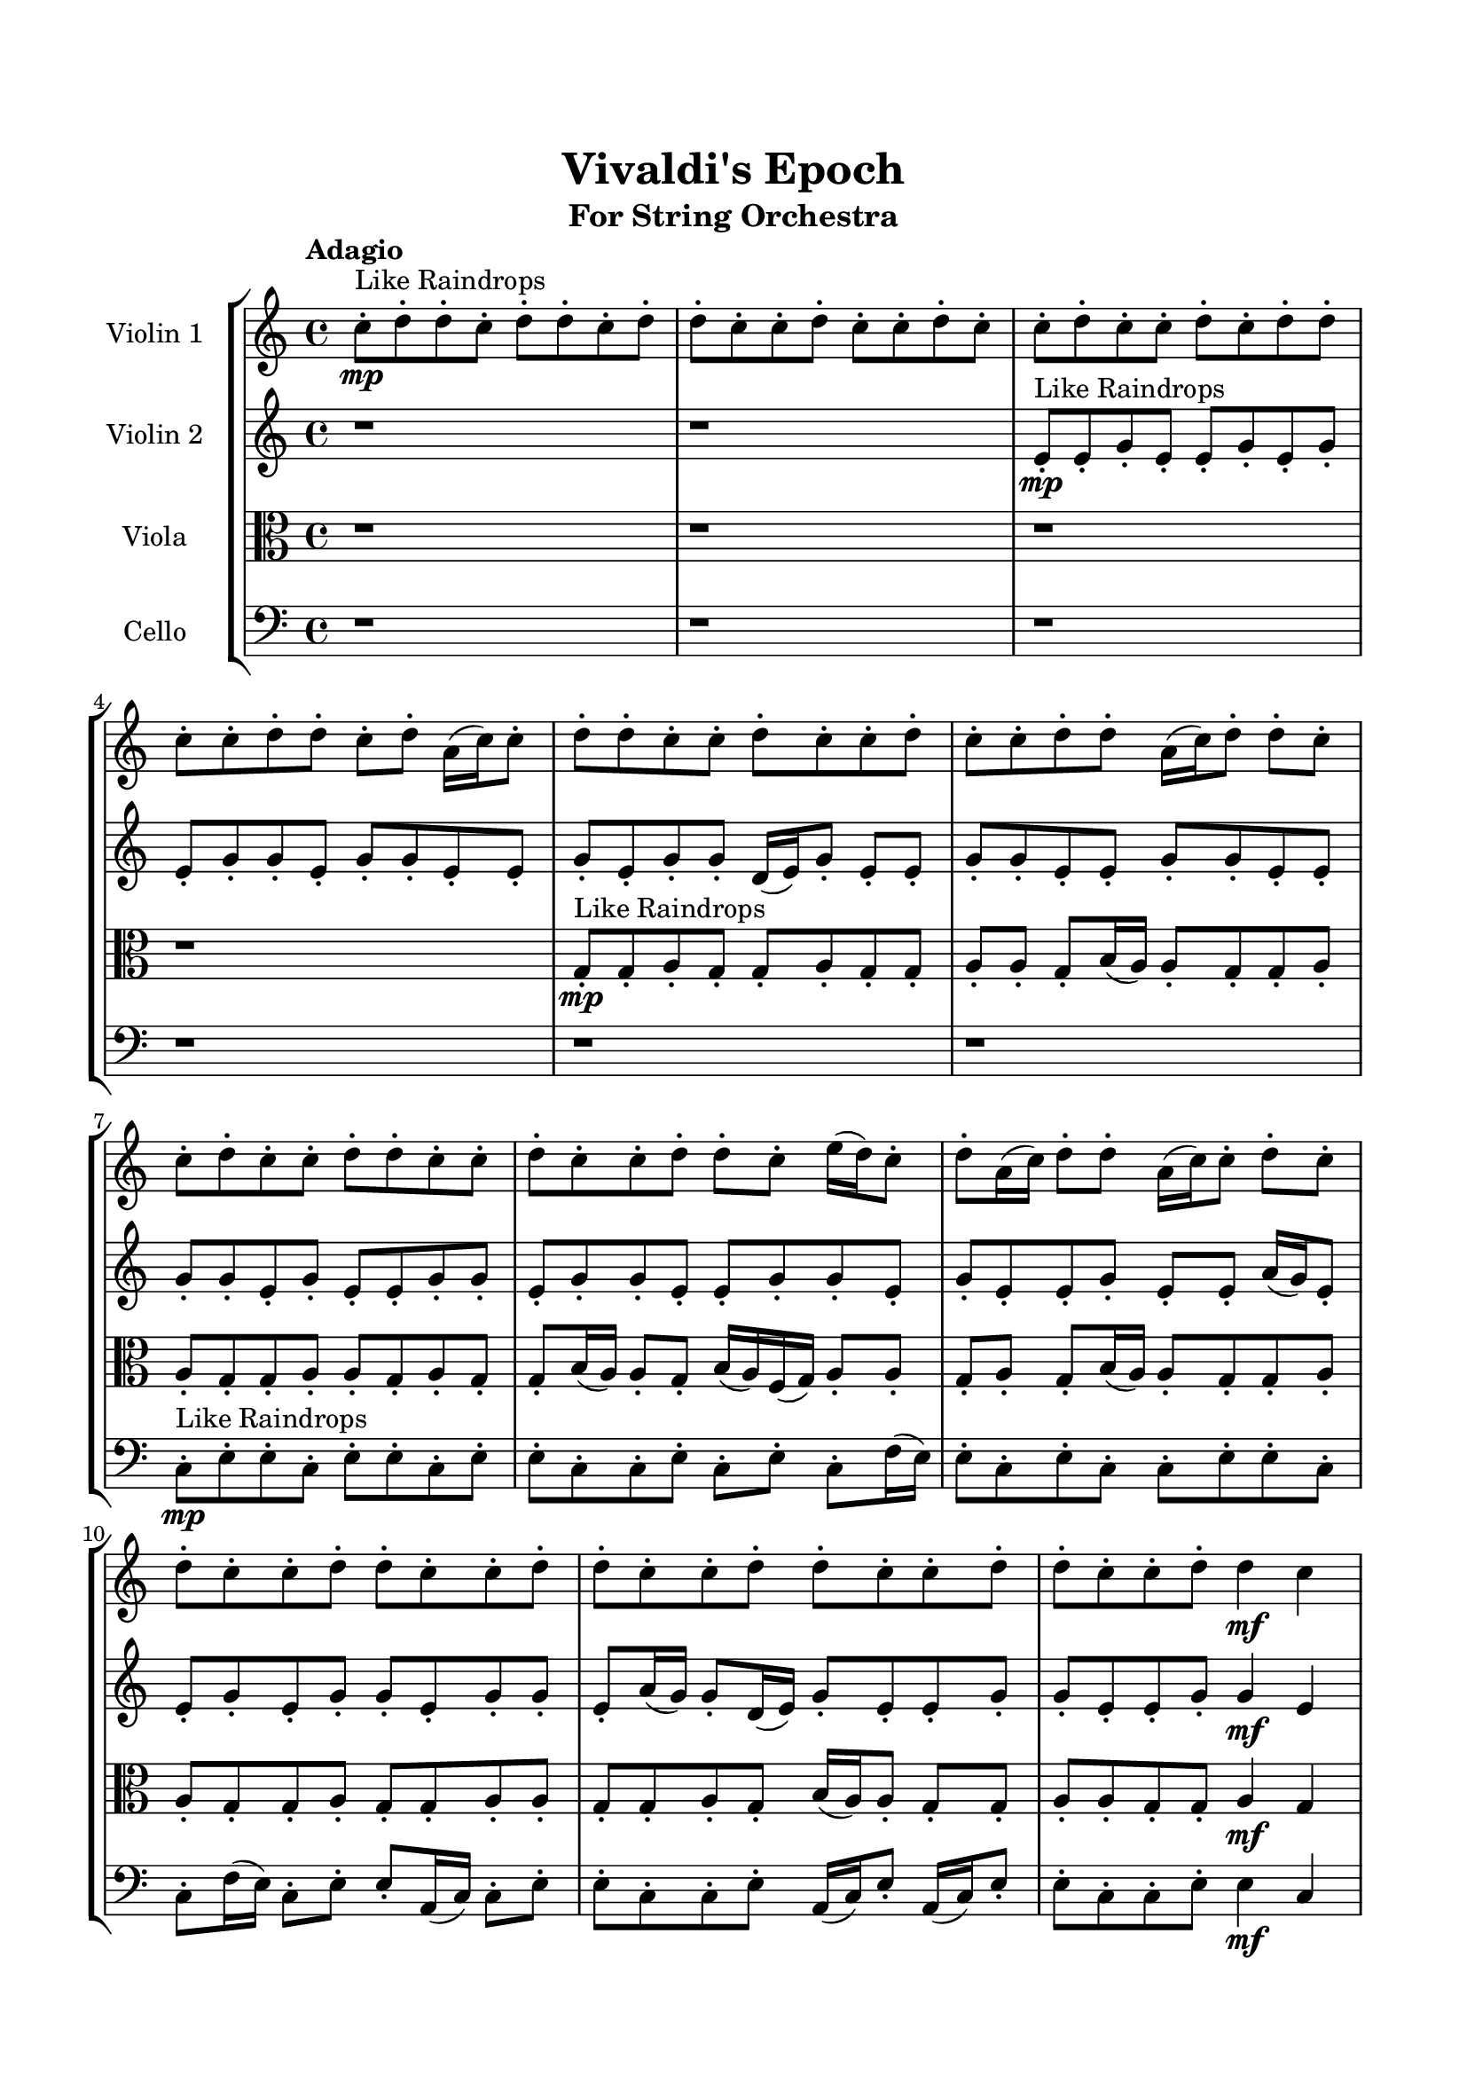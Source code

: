 \header{
	tagline = "" 
	title = "Vivaldi's Epoch"
	subtitle="For String Orchestra"
}

\paper{
  indent = 2\cm
  left-margin = 1.5\cm
  right-margin = 1.5\cm
  top-margin = 2\cm
  bottom-margin = 1.5\cm
  ragged-last-bottom = ##t
}

\score{
 \new  StaffGroup  <<
\new Staff \with {
    instrumentName = #"
Violin 1
"
	midiInstrument = "Violin"
  }
\absolute {

\tempo "Adagio" c''8-.\mp ^"Like Raindrops"  d''8-. d''8-. c''8-. d''8-. d''8-. c''8-. d''8-. d''8-. c''8-. c''8-. d''8-. c''8-. c''8-. d''8-. c''8-. c''8-. d''8-. c''8-. c''8-. d''8-. c''8-. d''8-. d''8-. c''8-. c''8-. d''8-. d''8-. c''8-. d''8-. a'16( c''16) c''8-. d''8-. d''8-. c''8-. c''8-. d''8-. c''8-. c''8-. d''8-. c''8-. c''8-. d''8-. d''8-. a'16( c''16) d''8-. d''8-. c''8-. c''8-. d''8-. c''8-. c''8-. d''8-. d''8-. c''8-. c''8-. d''8-. c''8-. c''8-. d''8-. d''8-. c''8-. e''16( d''16) c''8-. d''8-. a'16( c''16) d''8-. d''8-. a'16( c''16) c''8-. d''8-. c''8-. d''8-. c''8-. c''8-. d''8-. d''8-. c''8-. c''8-. d''8-. d''8-. c''8-. c''8-. d''8-. d''8-. c''8-. c''8-. d''8-. d''8-. c''8-. c''8-. d''8-. d''4\mf c''4 c''8-.\mp c''8-. d''8-. c''8-. c''8-. d''8-. d''8-. c''8-. c''8-. d''8-. c''8-. d''8-. c''8-. d''8-. c''8-. c''8-. d''8-. d''8-. c''8-. d''8-. d''8-. a'16( c''16) d''8-. d''8-. c''8-. e''16( d''16) d''8-. c''8-. e''16( d''16) c''8-. d''8-. a'16( c''16) d''8-. a'16( c''16) d''8-. c''8-. c''8-. e''16( d''16) a'16( c''16) c''8-. d''8-. d''8-. a'16( c''16) c''8-. d''8-. c''8-. c''8-. e''16( d''16) d''4\mf e''4 d''8-.\mp c''8-. c''8-. d''8-. d''8-. a'16( c''16) e''16( d''16) d''8-. c''8-. e''16( d''16) d''8-. c''8-. c''8-. d''8-. d''8-. c''8-. c''8-. d''8-. c''8-. d''8-. d''8-. c''8-. d''8-. c''8-. d''8-. d''8-. a'16( c''16) c''8-. e''16( d''16) a'16( c''16) c''8-. d''8-. d''8-. c''8-. e''16( d''16) c''8-. c''8-. d''8-. d''8-. c''8-. e''16( d''16) a'16( c''16) c''8-. d''8-. d''8-. c''8-. e''16( d''16) d''8-. a'16( c''16) c''8-. e''16( d''16) d''8-. c''8-. c''8-. d''8-. d''8-. c''8-. c''8-. e''16( d''16) a'16( c''16) c''2\f\< d''2 c''16 a'16 d''16 e''16 c''8-.\sp d''8-. d''8-. a'16( c''16) e''16( d''16) d''8-. a'16( c''16) d''8-. d''8-. a'16( c''16) c''8-. d''8-. d''8-. c''8-. e''16( d''16) d''8-. a'16( c''16) c''8-. d''8-. c''8-. c''8-. e''16( d''16) d''8-. c''8-. c''8-. e''16( d''16) d''8-. a'16( c''16) c''8-. d''8-. d''8-. c''8-. c''8-. e''16( d''16) a'16( c''16) d''8-. a'16( c''16) d''8-. d''8-. c''8-. d''8-. a'16( c''16) c''8-. d''8-. a'16( c''16) e''16( d''16) c''8-. e''16( d''16) d''8-. a'16( c''16) d''8-. d''8-. c''8-. d''8-. c''4 r4 r2 \bar"||" \tempo "Lento" \time 2/2  c''2 ^"Like Breathing" 
 \p \< ~ c''2 \> e''2 \< ~ e''2 \> a'2 \< ~ a'2 \> d''2 \< ~ d''2 \> a'2 \< ~ a'2 \> d''2 \< ~ d''2 \> c''2 \< ~ c''2 \> e''2 \< ~ e''2 \> a'2 \< ~ a'2 \> d''2 \< ~ d''2 \> a'2 \< ~ a'2 \> d''2 \< ~ d''2 \> c''2 \< ~ c''2 \> e''2 \< ~ e''2 \> a'2 \< ~ a'2 \> d''2 \< ~ d''2 \> a'2 \< ~ a'2 \> d''2 \< ~ d''2 \> c''2 \< ~ c''2 \> e''2 \< ~ e''2 \> a'2 \< ~ a'2 \> d''2 \< ~ d''2 \> a'2 \< ~ a'2 \> d''2 \< ~ d''2 \> c''8 ^"solo" \mf \< ( d''8 d''8 c''8 c''2 \> ) e''16 \< ( d''16 c''8 d''8 a'16 c''16 e''2 \> ) a'16 \< ( c''16 c''8 d''8 d''8 a'2 \> ) d''8 \< ( d''8 c''8 d''8 d''2 \> ) a'16 \< ( c''16 c''8 d''8 d''8 a'2 \> ) d''8 \< ( d''8 c''8 d''8 d''2 \> ) 
 \bar"||" 
  \tempo "Allegro" c''8 d''8 d''8 c''8 c''8 d''8 d''8 c''8 c''4 r4 r2 c''8 c''8 d''8 c''8 c''8 d''8 c''8 c''8 c''8 c''8 d''8 c''8 c''8 d''8 c''8 c''8 c''4 r4 c''4 r4 c''8 c''8 d''8 c''8 c''8 d''8 c''8 c''8 e''16 d''16 c''8 d''8 a'16 c''16 e''16 d''16 c''8 d''8 a'16 c''16 e''4 r4 r2 e''4 r4 r2 e''4 r4 r2 e''4 r4 r2 e''16 d''16 c''8 d''8 a'16 c''16 d''8 d''8 a'16 c''16 c''8 c''8 d''8 d''8 c''8 c''8 d''8 d''8 c''8 c''4 r4 r2 c''8 c''8 d''8 c''8 c''8 d''8 c''8 c''8 a'16 c''16 c''8 d''8 d''8 a'16 c''16 c''8 d''8 d''8 c''8 c''8 d''8 c''8 c''8 d''8 c''8 c''8 d''8 d''8 a'16 c''16 d''8 d''8 c''8 c''8 d''8 c''8 c''8 d''8 d''8 c''8 c''8 d''8 c''8 c''8 d''8 d''8 c''8 e''16 d''16 c''8 d''8 a'16 c''16 a'16 c''16 c''8 d''8 d''8 a'16 c''16 c''8 d''8 d''8 c''8 d''8 d''8 c''8 c''8 d''8 d''8 c''8 c''4 r4 c''8 c''8 d''8 c''8 d''8 d''8 c''8 d''8 d''4 r4 d''8 d''8 c''8 d''8 d''4 r4 a'16 c''16 c''8 d''8 d''8 c''8 c''8 d''8 c''8 a'16 c''16 c''8 d''8 d''8 c''8 c''8 d''8 c''8 d''4 r4 r2 r1 r1 d''8 d''8 c''8 d''8 d''8 c''8 d''8 d''8 c''8 d''8 d''8 c''8 c''8 d''8 d''8 c''8 c''8 c''8 c''8 c''8 c''8 c''8 c''8 c''8 d''4 r4 r2 r1 c''4 
	
	\bar "|."
}
\new Staff \with {
    instrumentName = #"
Violin 2
"
	midiInstrument = "Violin"
  }
\absolute {
\tempo "Adagio" r1 r1 e'8-.\mp ^"Like Raindrops"  e'8-. g'8-. e'8-. e'8-. g'8-. e'8-. g'8-. e'8-. g'8-. g'8-. e'8-. g'8-. g'8-. e'8-. e'8-. g'8-. e'8-. g'8-. g'8-. d'16( e'16) g'8-. e'8-. e'8-. g'8-. g'8-. e'8-. e'8-. g'8-. g'8-. e'8-. e'8-. g'8-. g'8-. e'8-. g'8-. e'8-. e'8-. g'8-. g'8-. e'8-. g'8-. g'8-. e'8-. e'8-. g'8-. g'8-. e'8-. g'8-. e'8-. e'8-. g'8-. e'8-. e'8-. a'16( g'16) e'8-. e'8-. g'8-. e'8-. g'8-. g'8-. e'8-. g'8-. g'8-. e'8-. a'16( g'16) g'8-. d'16( e'16) g'8-. e'8-. e'8-. g'8-. g'8-. e'8-. e'8-. g'8-. g'4\mf e'4 g'8-.\mp e'8-. e'8-. g'8-. e'8-. e'8-. g'8-. g'8-. e'8-. e'8-. a'16( g'16) e'8-. g'8-. g'8-. e'8-. a'16( g'16) g'8-. e'8-. e'8-. a'16( g'16) e'8-. e'8-. g'8-. g'8-. e'8-. g'8-. g'8-. e'8-. g'8-. d'16( e'16) e'8-. a'16( g'16) g'8-. e'8-. g'8-. e'8-. g'8-. d'16( e'16) a'16( g'16) g'8-. e'8-. g'8-. e'8-. e'8-. g'8-. e'8-. e'8-. g'8-. g'4\mf a'4 g'8-.\mp e'8-. g'8-. g'8-. e'8-. g'8-. d'16( e'16) e'8-. g'8-. e'8-. g'8-. e'8-. g'8-. e'8-. a'16( g'16) g'8-. e'8-. g'8-. g'8-. e'8-. g'8-. g'8-. e'8-. g'8-. e'8-. e'8-. g'8-. g'8-. d'16( e'16) g'8-. g'8-. d'16( e'16) e'8-. g'8-. d'16( e'16) g'8-. d'16( e'16) e'8-. a'16( g'16) g'8-. e'8-. a'16( g'16) g'8-. e'8-. e'8-. a'16( g'16) e'8-. e'8-. g'8-. d'16( e'16) g'8-. g'8-. e'8-. e'8-. a'16( g'16) g'8-. d'16( e'16) g'8-. g'8-. d'16( e'16) e'2\f\< g'2 e'16 d'16 g'16 a'16 a'16(\sp g'16) d'16( e'16) e'8-. g'8-. e'8-. e'8-. g'8-. d'16( e'16) e'8-. g'8-. e'8-. e'8-. g'8-. g'8-. d'16( e'16) e'8-. a'16( g'16) g'8-. e'8-. e'8-. a'16( g'16) g'8-. d'16( e'16) e'8-. g'8-. e'8-. e'8-. g'8-. d'16( e'16) e'8-. g'8-. e'8-. e'8-. g'8-. e'8-. g'8-. d'16( e'16) e'8-. a'16( g'16) e'8-. e'8-. a'16( g'16) g'8-. d'16( e'16) a'16( g'16) d'16( e'16) a'16( g'16) g'8-. d'16( e'16) e'8-. a'16( g'16) g'8-. d'16( e'16) e'8-. e'4 r4 r2 \bar"||" \tempo "Lento" \time 2/2  a'2 ^"Like Breathing" 
 \p \< ~ a'2 \> d'2 \< ~ d'2 \> e'2 \< ~ e'2 \> g'2 \< ~ g'2 \> a'2 \< ~ a'2 \> g'2 \< ~ g'2 \> a'2 \< ~ a'2 \> d'2 \< ~ d'2 \> e'2 \< ~ e'2 \> g'2 \< ~ g'2 \> a'2 \< ~ a'2 \> g'2 \< ~ g'2 \> a'2 \< ~ a'2 \> d'2 \< ~ d'2 \> e'2 \< ~ e'2 \> g'2 \< ~ g'2 \> a'2 \< ~ a'2 \> g'2 \< ~ g'2 \> a'16 ^"solo" \mf \< ( g'16 e'8 e'8 g'8 a'2 \> ) d'16 \< ( e'16 g'8 e'8 e'8 d'2 \> ) e'8 \< ( e'8 g'8 e'8 e'2 \> ) g'8 \< ( e'8 e'8 g'8 g'2 \> ) a'16 \< ( g'16 e'8 e'8 g'8 a'2 \> ) g'8 \< ( e'8 e'8 g'8 g'2 \> ) a'16 ^"accompanying" \p \< ( g'16 e'8 e'8 g'8 a'2 \> ) d'16 \< ( e'16 g'8 e'8 e'8 d'2 \> ) e'8 \< ( e'8 g'8 e'8 e'2 \> ) g'8 \< ( e'8 e'8 g'8 g'2 \> ) a'16 \< ( g'16 e'8 e'8 g'8 a'2 \> ) g'8 \< ( e'8 e'8 g'8 g'2 \> ) 
 \bar"||" 
  \tempo "Allegro" a'16 g'16 e'8 e'8 g'8 a'16 g'16 e'8 e'8 g'8 a'4 r4 r2 e'8 e'8 g'8 e'8 e'8 g'8 e'8 e'8 e'8 e'8 g'8 e'8 e'8 g'8 e'8 e'8 a'4 r4 a'4 r4 e'8 e'8 g'8 e'8 e'8 g'8 e'8 e'8 d'16 e'16 g'8 e'8 e'8 d'16 e'16 g'8 e'8 e'8 d'16 e'16 g'8 e'8 e'8 g'8 g'8 e'8 e'8 g'8 g'8 e'8 e'8 g'8 g'8 e'8 g'8 e'8 e'8 g'8 g'8 e'8 g'8 g'8 e'8 e'8 g'8 g'8 e'8 g'8 e'8 e'8 g'8 d'16 e'16 g'8 e'8 e'8 g'8 g'8 e'8 e'8 a'16 g'16 e'8 e'8 g'8 a'16 g'16 e'8 e'8 g'8 a'4 r4 r2 e'8 e'8 g'8 e'8 e'8 g'8 e'8 e'8 e'8 e'8 g'8 e'8 d'4 r4 d'4 r4 d'4 r4 e'8 e'8 g'8 e'8 d'4 r4 d'4 r4 d'4 r4 e'8 e'8 g'8 e'8 d'4 r4 d'4 r4 d'4 r4 a'16 g'16 e'8 e'8 g'8 a'16 g'16 e'8 e'8 g'8 a'4 r4 e'8 e'8 g'8 e'8 g'8 e'8 e'8 g'8 g'4 r4 g'8 e'8 e'8 g'8 g'4 r4 a'16 g'16 e'8 e'8 g'8 a'4 r4 a'16 g'16 e'8 e'8 g'8 a'4 r4 g'8 e'8 e'8 g'8 e'8 g'8 e'8 g'8 g'8 e'8 g'8 g'8 e'8 e'8 g'8 e'8 g'8 g'8 d'16 e'16 g'8 e'8 e'8 g'8 g'8 e'8 e'8 g'8 g'8 e'8 e'8 g'8 g'8 a'16 g'16 e'8 e'8 g'8 a'16 g'16 e'8 e'8 g'8 e'8 e'8 e'8 e'8 e'8 e'8 e'8 e'8 g'4 r4 r2 r1 e'4 

}

\new Staff \with {
    instrumentName = #"
Viola
"
	midiInstrument = "Viola"
  }
\absolute {
	\clef alto
\tempo "Adagio" r1 r1 r1 r1 g8-.\mp ^"Like Raindrops"  g8-. a8-. g8-. g8-. a8-. g8-. g8-. a8-. a8-. g8-. b16( a16) a8-. g8-. g8-. a8-. a8-. g8-. g8-. a8-. a8-. g8-. a8-. g8-. g8-. b16( a16) a8-. g8-. b16( a16) f16( g16) a8-. a8-. g8-. a8-. g8-. b16( a16) a8-. g8-. g8-. a8-. a8-. g8-. g8-. a8-. g8-. g8-. a8-. a8-. g8-. g8-. a8-. g8-. b16( a16) a8-. g8-. g8-. a8-. a8-. g8-. g8-. a4\mf g4 a8-.\mp g8-. a8-. a8-. f16( g16) a8-. f16( g16) g8-. a8-. a8-. g8-. b16( a16) a8-. f16( g16) a8-. f16( g16) b16( a16) a8-. g8-. g8-. a8-. g8-. g8-. b16( a16) g8-. a8-. a8-. g8-. g8-. a8-. g8-. a8-. a8-. g8-. g8-. a8-. a8-. g8-. b16( a16) f16( g16) b16( a16) f16( g16) a8-. a8-. g8-. b16( a16) a8-. f16( g16) a4\mf b4 a8-.\mp a8-. g8-. g8-. a8-. g8-. a8-. g8-. b16( a16) g8-. b16( a16) a8-. g8-. g8-. b16( a16) g8-. a8-. g8-. g8-. b16( a16) a8-. g8-. b16( a16) a8-. f16( g16) g8-. a8-. g8-. b16( a16) a8-. g8-. a8-. f16( g16) a8-. a8-. g8-. a8-. f16( g16) a8-. g8-. a8-. f16( g16) g8-. a8-. a8-. g8-. b16( a16) g8-. g8-. b16( a16) f16( g16) b16( a16) f16( g16) a8-. g8-. a8-. f16( g16) g8-. a8-. a8-. g2\f\< a2 g16 f16 a16 b16 g8-.\sp g8-. a8-. f16( g16) a8-. a8-. f16( g16) g8-. b16( a16) a8-. g8-. g8-. a8-. a8-. f16( g16) g8-. b16( a16) a8-. g8-. a8-. f16( g16) g8-. b16( a16) f16( g16) g8-. a8-. g8-. b16( a16) a8-. g8-. b16( a16) a8-. f16( g16) g8-. b16( a16) f16( g16) a8-. g8-. a8-. f16( g16) a8-. a8-. g8-. b16( a16) a8-. f16( g16) b16( a16) a8-. g8-. a8-. g8-. a8-. a8-. g8-. g4 r4 r2 \bar"||" \tempo "Lento" \time 2/2  g2 ^"Like Breathing" 
 \p \< ~ g2 \> b2 \< ~ b2 \> f2 \< ~ f2 \> f2 \< ~ f2 \> g2 \< ~ g2 \> a2 \< ~ a2 \> g2 \< ~ g2 \> b2 \< ~ b2 \> f2 \< ~ f2 \> f2 \< ~ f2 \> g2 \< ~ g2 \> a2 \< ~ a2 \> g8 ^"solo" \mf \< ( g8 a8 g8 g2 \> ) b16 \< ( a16 a8 g8 g8 b2 \> ) f16 \< ( g16 a8 a8 g8 f2 \> ) f16 \< ( g16 a8 a8 g8 f2 \> ) g8 \< ( g8 a8 g8 g2 \> ) a8 \< ( g8 g8 a8 a2 \> ) g8 ^"accompanying" \p \< ( g8 a8 g8 g2 \> ) b16 \< ( a16 a8 g8 g8 b2 \> ) f16 \< ( g16 a8 a8 g8 f2 \> ) f16 \< ( g16 a8 a8 g8 f2 \> ) g8 \< ( g8 a8 g8 g2 \> ) a8 \< ( g8 g8 a8 a2 \> ) g8 \< ( g8 a8 g8 g2 \> ) b16 \< ( a16 a8 g8 g8 b2 \> ) f16 \< ( g16 a8 a8 g8 f2 \> ) f16 \< ( g16 a8 a8 g8 f2 \> ) g8 \< ( g8 a8 g8 g2 \> ) a8 \< ( g8 g8 a8 a2 \> ) 
 \bar"||" 
  \tempo "Allegro" g8 g8 a8 g8 g8 g8 a8 g8 g8 g8 a8 g8 g8 a8 g8 g8 g8 g8 a8 g8 g8 a8 g8 g8 g8 g8 a8 g8 g8 a8 g8 g8 g8 g8 a8 g8 g8 a8 g8 g8 a8 a8 g8 b16 a16 a8 g8 g8 a8 b16 a16 a8 g8 g8 b16 a16 a8 g8 g8 b8 b8 b8 b8 b8 b8 b8 b8 b8 b8 b8 b8 b8 b8 b8 b8 b8 b8 b8 b8 b8 b8 b8 b8 b8 b8 b8 b8 b8 b8 b8 b8 b16 a16 a8 g8 g8 a8 a8 g8 g8 g8 g8 a8 g8 g8 g8 a8 g8 g8 g8 a8 g8 g8 a8 g8 g8 g8 g8 a8 g8 g8 a8 g8 g8 f16 g16 a8 a8 g8 b4 r4 b4 r4 b4 r4 f16 g16 a8 a8 g8 b4 r4 b4 r4 b4 r4 f16 g16 a8 a8 g8 b4 r4 b4 r4 b4 r4 g8 g8 a8 g8 g8 g8 a8 g8 g8 g8 a8 g8 g8 g8 a8 g8 f16 g16 a8 a8 g8 f4 r4 f16 g16 a8 a8 g8 f4 r4 g8 g8 a8 g8 g4 r4 g8 g8 a8 g8 g4 r4 a4 r4 r2 r1 r1 a8 g8 g8 a8 g8 g8 a8 a8 g8 g8 a8 g8 g8 g8 a8 g8 g8 g8 g8 g8 g8 g8 g8 g8 g8 g8 a8 g8 g8 g8 a8 g8 g8 g8 a8 g8 g8 a8 g8 g8 g4 

}

\new Staff \with {
    instrumentName = #"
Cello
"
	midiInstrument = "Cello"
  }
\absolute {
	\clef bass
\tempo "Adagio" r1 r1 r1 r1 r1 r1 c8-.\mp ^"Like Raindrops"  e8-. e8-. c8-. e8-. e8-. c8-. e8-. e8-. c8-. c8-. e8-. c8-. e8-. c8-. f16( e16) e8-. c8-. e8-. c8-. c8-. e8-. e8-. c8-. c8-. f16( e16) c8-. e8-. e8-. a,16( c16) c8-. e8-. e8-. c8-. c8-. e8-. a,16( c16) e8-. a,16( c16) e8-. e8-. c8-. c8-. e8-. e4\mf c4 e8-.\mp c8-. c8-. e8-. e8-. a,16( c16) f16( e16) c8-. e8-. c8-. f16( e16) e8-. c8-. c8-. e8-. e8-. c8-. c8-. f16( e16) e8-. c8-. c8-. f16( e16) c8-. e8-. e8-. c8-. c8-. e8-. e8-. c8-. e8-. e8-. a,16( c16) c8-. e8-. e8-. c8-. c8-. f16( e16) e8-. c8-. f16( e16) e8-. a,16( c16) c8-. e8-. c8-. e4\mf f4 e8-.\mp c8-. f16( e16) c8-. c8-. e8-. e8-. c8-. c8-. e8-. c8-. e8-. a,16( c16) e8-. e8-. c8-. c8-. e8-. e8-. c8-. c8-. e8-. c8-. e8-. e8-. c8-. e8-. c8-. f16( e16) e8-. c8-. e8-. a,16( c16) e8-. e8-. a,16( c16) c8-. e8-. c8-. c8-. e8-. a,16( c16) e8-. a,16( c16) e8-. e8-. a,16( c16) f16( e16) a,16( c16) e8-. a,16( c16) c8-. e8-. a,16( c16) c8-. e8-. e8-. c8-. c8-. e8-. c2\f\< e2 c16 a,16 e16 f16 c8-.\sp e8-. e8-. c8-. c8-. f16( e16) e8-. c8-. f16( e16) c8-. f16( e16) e8-. c8-. c8-. e8-. a,16( c16) c8-. f16( e16) c8-. c8-. f16( e16) c8-. c8-. e8-. e8-. a,16( c16) c8-. e8-. e8-. c8-. f16( e16) e8-. a,16( c16) f16( e16) c8-. e8-. a,16( c16) c8-. f16( e16) a,16( c16) f16( e16) c8-. e8-. a,16( c16) c8-. f16( e16) a,16( c16) c8-. e8-. e8-. a,16( c16) c8-. f16( e16) e8-. c4 r4 r2 \bar"||" \tempo "Lento" \time 2/2  c2 ^"Like Breathing" 
 \p \< ~ c2 \> a,2 \< ~ a,2 \> e2 \< ~ e2 \> f2 \< ~ f2 \> c2 \< ~ c2 \> e2 \< ~ e2 \> c8 ^"solo" \mf \< ( e8 e8 c8 c2 \> ) a,16 \< ( c16 c8 e8 e8 a,2 \> ) e8 \< ( e8 c8 e8 e2 \> ) f16 \< ( e16 e8 c8 e8 f2 \> ) c8 \< ( e8 e8 c8 c2 \> ) e8 \< ( e8 c8 e8 e2 \> ) c8 ^"accompanying" \p \< ( e8 e8 c8 c2 \> ) a,16 \< ( c16 c8 e8 e8 a,2 \> ) e8 \< ( e8 c8 e8 e2 \> ) f16 \< ( e16 e8 c8 e8 f2 \> ) c8 \< ( e8 e8 c8 c2 \> ) e8 \< ( e8 c8 e8 e2 \> ) c8 \< ( e8 e8 c8 c2 \> ) a,16 \< ( c16 c8 e8 e8 a,2 \> ) e8 \< ( e8 c8 e8 e2 \> ) f16 \< ( e16 e8 c8 e8 f2 \> ) c8 \< ( e8 e8 c8 c2 \> ) e8 \< ( e8 c8 e8 e2 \> ) c8 \< ( e8 e8 c8 c2 \> ) a,16 \< ( c16 c8 e8 e8 a,2 \> ) e8 \< ( e8 c8 e8 e2 \> ) f16 \< ( e16 e8 c8 e8 f2 \> ) c8 \< ( e8 e8 c8 c2 \> ) e8 \< ( e8 c8 e8 e2 \> ) 
 \bar"||" 
  \tempo "Allegro" c8 e8 e8 c8 c8 e8 e8 c8 c4 r4 r2 c8 c8 e8 c8 c8 e8 c8 c8 c8 c8 e8 c8 c8 e8 c8 c8 c4 r4 c4 r4 c8 c8 e8 c8 c8 e8 c8 c8 a,16 c16 c8 e8 e8 a,16 c16 c8 e8 e8 a,4 r4 r2 a,4 r4 r2 a,4 r4 r2 a,4 r4 r2 a,16 c16 c8 e8 e8 c8 c8 e8 a,16 c16 c8 e8 e8 c8 c8 e8 e8 c8 c4 r4 r2 c8 c8 e8 c8 c8 e8 c8 c8 e8 e8 c8 e8 a,4 r4 a,4 r4 a,4 r4 e8 e8 c8 e8 a,4 r4 a,4 r4 a,4 r4 e8 e8 c8 e8 a,4 r4 a,4 r4 a,4 r4 c8 e8 e8 c8 c8 e8 e8 c8 c4 r4 c8 c8 e8 c8 f16 e16 e8 c8 e8 c8 c8 e8 e8 f16 e16 e8 c8 e8 c8 c8 e8 e8 c8 e8 e8 c8 c4 r4 c8 e8 e8 c8 c4 r4 e4 r4 r2 r1 r1 e8 e8 c8 e8 e8 c8 e8 e8 c8 e8 e8 c8 c8 e8 e8 c8 c8 c8 c8 c8 c8 c8 c8 c8 e4 r4 r2 r1 c4 

}

>>
\midi{}
\layout{}
}

